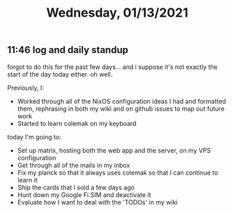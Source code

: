 #+TITLE: Wednesday, 01/13/2021
** 11:46 log and daily standup
forgot to do this for the past few days... and i suppose it's not exactly the start of the day today either.
oh well.

Previously, I:
- Worked through all of the NixOS configuration ideas I had and formatted them,
  rephrasing in both my wiki and on github issues to map out future work
- Started to learn colemak on my keyboard

today I'm going to:
- Set up matrix, hosting both the web app and the server, on my VPS configuration
- Get through all of the mails in my inbox
- Fix my planck so that it always uses colemak so that I can continue to learn it
- Ship the cards that I sold a few days ago
- Hunt down my Google Fi SIM and deactivate it
- Evaluate how I want to deal with the 'TODOs' in my wiki
